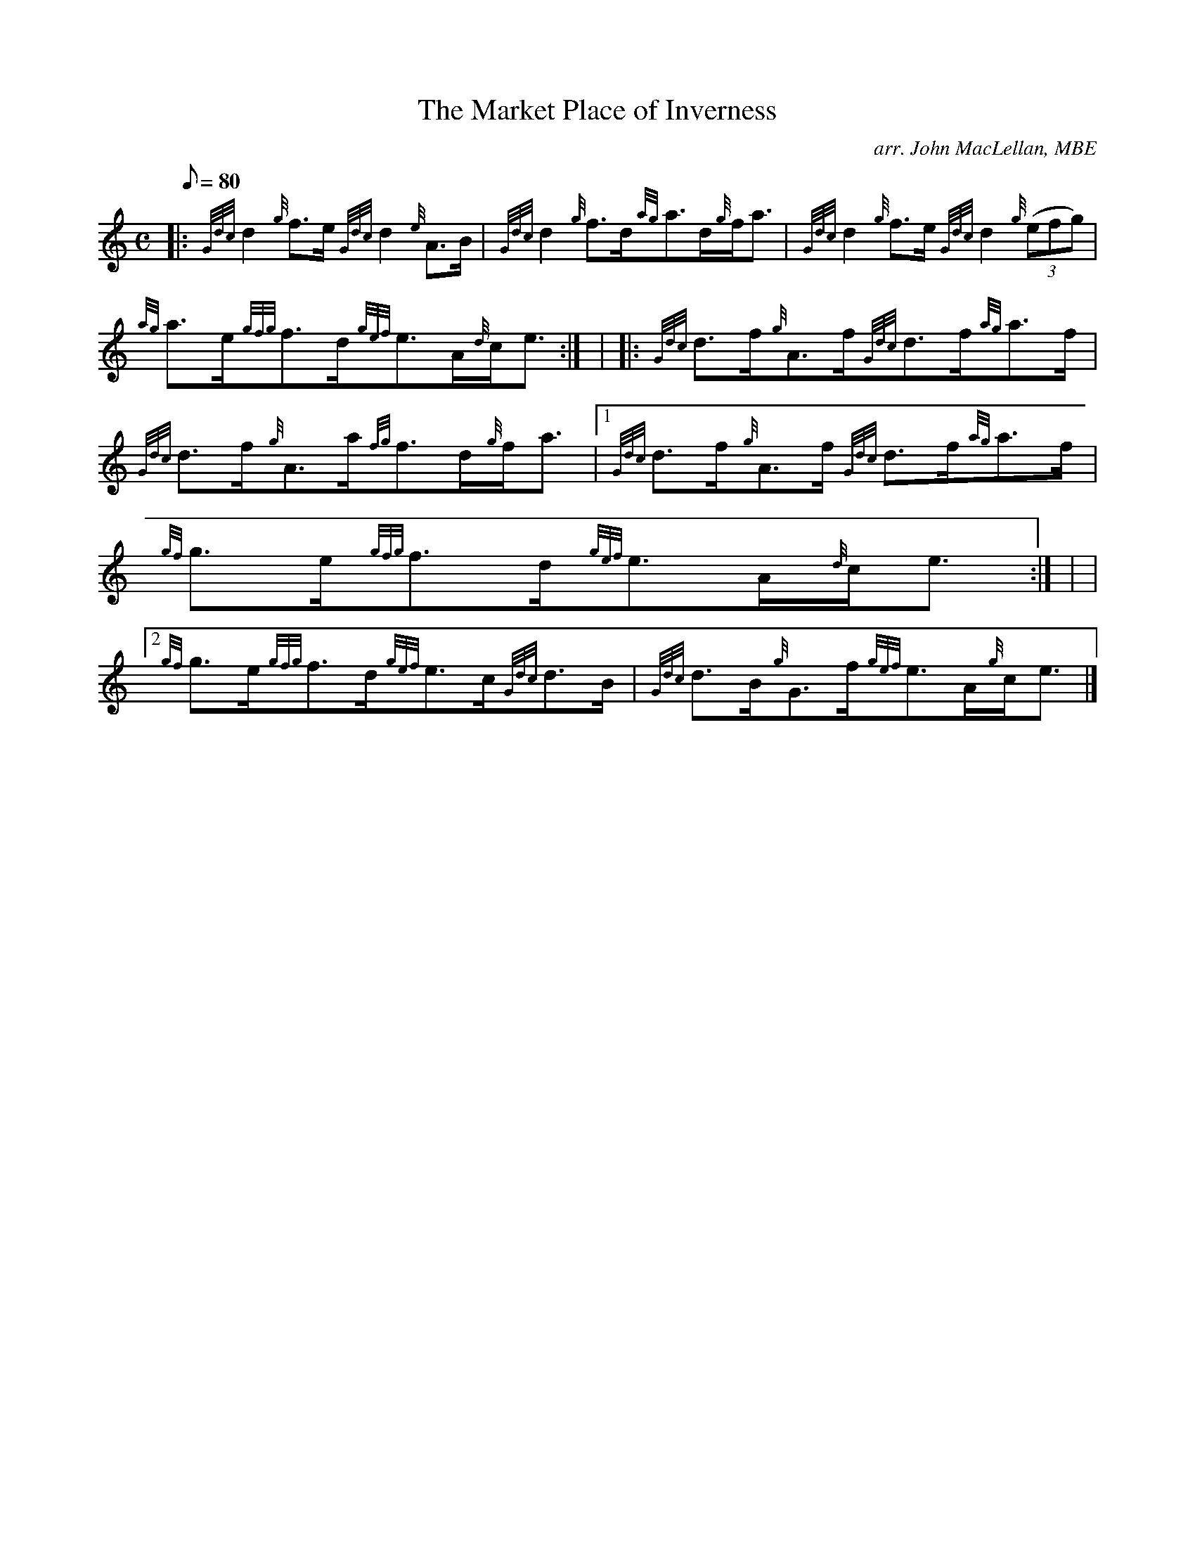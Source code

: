 X: 1
T:The Market Place of Inverness
M:C
L:1/8
Q:80
C:arr. John MacLellan, MBE
S:Strathspey
K:HP
|: {Gdc}d2{g}f3/2e/2{Gdc}d2{e}A3/2B/2|
{Gdc}d2{g}f3/2d/2{ag}a3/2d/2{g}f/2a3/2|
{Gdc}d2{g}f3/2e/2{Gdc}d2{g}((3efg)|  !
{ag}a3/2e/2{gfg}f3/2d/2{gef}e3/2A/2{d}c/2e3/2:| |
|: {Gdc}d3/2f/2{g}A3/2f/2{Gdc}d3/2f/2{ag}a3/2f/2|
{Gdc}d3/2f/2{g}A3/2a/2{fg}f3/2d/2{g}f/2a3/2|1 {Gdc}d3/2f/2{g}A3/2f/2{Gdc
}d3/2f/2{ag}a3/2f/2|  !
{gf}g3/2e/2{gfg}f3/2d/2{gef}e3/2A/2{d}c/2e3/2:| |
|2 {gf}g3/2e/2{gfg}f3/2d/2{gef}e3/2c/2{Gdc}d3/2B/2|
{Gdc}d3/2B/2{g}G3/2f/2{gef}e3/2A/2{g}c/2e3/2|]  !
